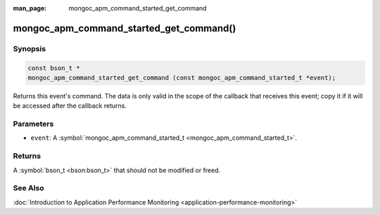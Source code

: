 :man_page: mongoc_apm_command_started_get_command

mongoc_apm_command_started_get_command()
========================================

Synopsis
--------

.. code-block:: none

  const bson_t *
  mongoc_apm_command_started_get_command (const mongoc_apm_command_started_t *event);

Returns this event's command. The data is only valid in the scope of the callback that receives this event; copy it if it will be accessed after the callback returns.

Parameters
----------

* ``event``: A :symbol:`mongoc_apm_command_started_t <mongoc_apm_command_started_t>`.

Returns
-------

A :symbol:`bson_t <bson:bson_t>` that should not be modified or freed.

See Also
--------

:doc:`Introduction to Application Performance Monitoring <application-performance-monitoring>`

